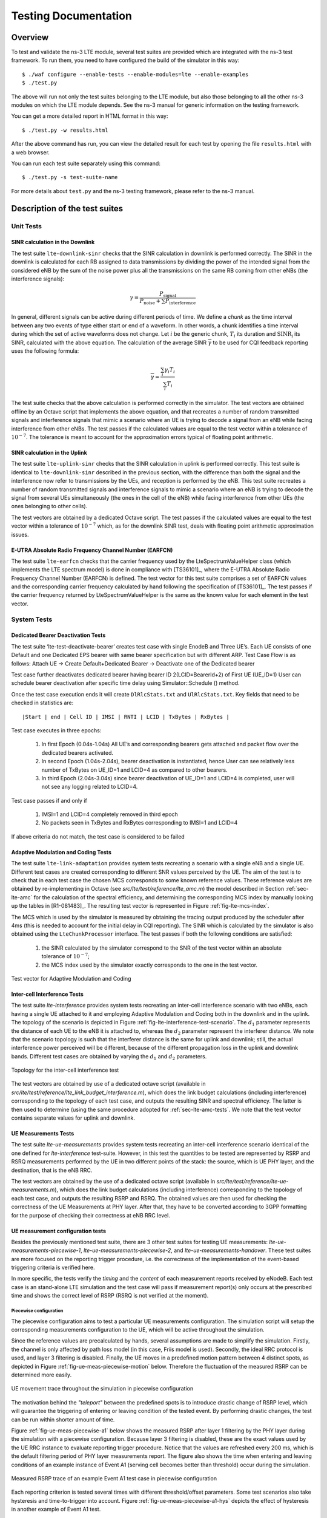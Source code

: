 ﻿.. include:: replace.txt
.. highlight:: bash


+++++++++++++++++++++
Testing Documentation
+++++++++++++++++++++


Overview
********

To test and validate the ns-3 LTE module, several test suites are provided which are integrated with the ns-3 test framework.
To run them, you need to have configured the build of the simulator in this way::

    $ ./waf configure --enable-tests --enable-modules=lte --enable-examples
    $ ./test.py

The above will run not only the test suites belonging to the LTE module, but also those belonging to all the other ns-3 modules on which the LTE module depends. See the ns-3 manual for generic information on the testing framework.

You can get a more detailed report in HTML format in this way::

    $ ./test.py -w results.html

After the above command has run, you can view the detailed result for each test by opening the file ``results.html`` with a web browser. 

You can run each test suite separately using this command::

    $ ./test.py -s test-suite-name

For more details about ``test.py`` and the ns-3 testing framework, please refer to the ns-3 manual.



Description of the test suites
******************************

Unit Tests
~~~~~~~~~~

SINR calculation in the Downlink
--------------------------------

The test suite ``lte-downlink-sinr`` 
checks that the SINR calculation in
downlink is performed correctly. The SINR in the downlink is calculated for each
RB assigned to data transmissions by dividing the power of the
intended signal from the considered eNB by the sum of the noise power plus all
the transmissions on the same RB coming from other eNBs (the interference
signals):

.. math::

  \gamma = \frac{ P_\mathrm{signal} }{ P_\mathrm{noise} + \sum P_\mathrm{interference} }

In general, different signals can be active during different periods
of time. We define a *chunk* as the time interval between any two
events of type either start or end of a waveform. In other words, a
chunk identifies a time interval during which the set of active
waveforms does not change. Let :math:`i` be the generic chunk,
:math:`T_i` its duration and :math:`\mathrm{SINR_i}` its SINR,
calculated with the above equation. The calculation of the average
SINR :math:`\overline{\gamma}` to be used for CQI feedback reporting
uses the following formula:  

.. math::

  \overline{\gamma} = \frac{ \sum_i {\gamma}_i  T_i }{ \sum_i T_{i} }

The test suite checks that the above calculation is performed
correctly in the simulator. The test vectors are obtained offline by
an Octave script that implements the above equation, and that
recreates a number of random transmitted signals and interference
signals that mimic a scenario where an UE is trying to decode a signal
from an eNB while facing interference from other eNBs. The test passes
if the calculated values are equal to the test vector within a
tolerance of :math:`10^{-7}`. The tolerance is meant to account for
the approximation errors typical of floating point arithmetic. 



SINR calculation in the Uplink
------------------------------

The test suite ``lte-uplink-sinr`` checks that the SINR calculation in
uplink is performed correctly. This test suite is identical to
``lte-downlink-sinr`` described in the previous section, with the
difference than both the signal and the interference now refer to
transmissions by the UEs, and reception is performed by the eNB. 
This test suite recreates a number of random transmitted signals and
interference signals to mimic a scenario where an eNB is trying to
decode the signal from several UEs simultaneously (the ones in the
cell of the eNB) while facing interference from other UEs (the ones
belonging to other cells).  

The test vectors are obtained by a dedicated Octave script. The test
passes if the calculated values are equal to the test vector within a
tolerance of :math:`10^{-7}` which, as for the downlink SINR test,
deals with floating point arithmetic approximation issues. 


E-UTRA Absolute Radio Frequency Channel Number (EARFCN)
-------------------------------------------------------

The test suite ``lte-earfcn`` checks that the carrier frequency used
by the LteSpectrumValueHelper class (which implements the LTE spectrum
model) is done in compliance with [TS36101]_, where the E-UTRA
Absolute Radio Frequency Channel Number (EARFCN) is defined. The test
vector for this test suite comprises a set of EARFCN values and the
corresponding carrier frequency calculated by hand following the
specification of [TS36101]_. The test passes if the carrier frequency
returned by LteSpectrumValueHelper is the same as the known value for
each element in the test vector.


System Tests
~~~~~~~~~~~~

Dedicated Bearer Deactivation Tests
-----------------------------------
The test suite ‘lte-test-deactivate-bearer’ creates test case with single EnodeB and Three UE’s.
Each UE consists of one Default and one Dedicated EPS bearer with same bearer specification but with different ARP.
Test Case Flow is as follows:
Attach UE -> Create Default+Dedicated Bearer -> Deactivate one of the Dedicated bearer

Test case further deactivates dedicated bearer having bearer ID 2(LCID=BearerId+2) of First UE (UE_ID=1) 
User can schedule bearer deactivation after specific time delay using Simulator::Schedule () method. 

Once the test case execution ends it will create ``DlRlcStats.txt`` and ``UlRlcStats.txt``. Key fields that need to be checked in statistics are:

:: 

  |Start | end | Cell ID | IMSI | RNTI | LCID | TxBytes | RxBytes |

Test case executes in three epochs:

 #. In first Epoch (0.04s-1.04s) All UE’s and corresponding bearers gets attached and packet flow over the dedicated bearers activated.
 #. In second Epoch (1.04s-2.04s), bearer deactivation is instantiated, hence User can see relatively less number of TxBytes on UE_ID=1 and LCID=4 as compared to other bearers.
 #. In third Epoch (2.04s-3.04s) since bearer deactivation of UE_ID=1 and LCID=4 is completed, user will not see any logging related to LCID=4.

Test case passes if and only if 

 #. IMSI=1 and LCID=4 completely removed in third epoch 
 #. No packets seen in TxBytes and RxBytes corresponding to IMSI=1 and LCID=4

If above criteria do not match, the test case is considered to be failed

.. _sec-lte-amc-tests:

Adaptive Modulation and Coding Tests
------------------------------------

The test suite ``lte-link-adaptation`` provides system tests recreating a
scenario with a single eNB and a single UE. Different test cases are created
corresponding to different SNR values perceived by the UE. The aim of the test
is to check that in each test case the chosen MCS corresponds to some known
reference values. These reference values are obtained by
re-implementing in Octave (see `src/lte/test/reference/lte_amc.m`) the
model described in Section :ref:`sec-lte-amc` for the calculation of the
spectral efficiency, and determining the corresponding MCS index
by manually looking up the tables in [R1-081483]_. The resulting test vector is
represented in Figure :ref:`fig-lte-mcs-index`.

The MCS which is used by the simulator is measured by
obtaining the tracing output produced by the scheduler after 4ms (this
is needed to account for the initial delay in CQI reporting). The SINR
which is calculated by the simulator is also obtained using the
``LteChunkProcessor`` interface. The test
passes if both the following conditions are satisfied:
 
 #. the SINR calculated by the simulator correspond to the SNR
    of the test vector within an absolute tolerance of :math:`10^{-7}`;
 #. the MCS index used by the simulator exactly corresponds to
    the one in the test vector.

.. _fig-lte-mcs-index:

.. figure:: figures/lte-mcs-index.*
   :align: center

   Test vector for Adaptive Modulation and Coding



Inter-cell Interference Tests
-----------------------------

The test suite `lte-interference` provides system tests recreating an
inter-cell interference scenario with two eNBs, each having a single
UE attached to it and employing Adaptive Modulation and Coding both in
the downlink and in the uplink. The topology of the scenario
is depicted in Figure :ref:`fig-lte-interference-test-scenario`. The
:math:`d_1` parameter represents the distance of each UE to the eNB it
is attached to, whereas the :math:`d_2` parameter represent the
interferer distance. We note that the scenario topology is such that
the interferer distance is the same for uplink and downlink; still,
the actual interference power perceived will be different, because of
the different propagation loss in the uplink and downlink
bands. Different test cases are obtained by varying the :math:`d_1`
and :math:`d_2` parameters.


.. _fig-lte-interference-test-scenario:

.. figure:: figures/lte-interference-test-scenario.*
   :align: center

   Topology for the inter-cell interference test

The test vectors are obtained by use of a dedicated octave script
(available in
`src/lte/test/reference/lte_link_budget_interference.m`), which does
the link budget calculations (including interference) corresponding to the topology of each
test case, and outputs the resulting SINR and spectral efficiency. The
latter is then used to determine (using the same procedure adopted for 
:ref:`sec-lte-amc-tests`. We note that the test vector
contains separate values for uplink and downlink.



UE Measurements Tests
---------------------

The test suite `lte-ue-measurements` provides system tests recreating an
inter-cell interference scenario identical of the one defined for
`lte-interference` test-suite. However, in this test the quantities to be
tested are represented by RSRP and RSRQ measurements performed by the UE in two
different points of the stack: the source, which is UE PHY layer, and the
destination, that is the eNB RRC.

The test vectors are obtained by the use of a dedicated octave script (available
in `src/lte/test/reference/lte-ue-measurements.m`), which does the link budget
calculations (including interference) corresponding to the topology of each
test case, and outputs the resulting RSRP and RSRQ. The obtained values are then
used for checking the correctness of the UE Measurements at PHY layer. After
that, they have to be converted according to 3GPP formatting for the purpose of
checking their correctness at eNB RRC level.



UE measurement configuration tests
----------------------------------

Besides the previously mentioned test suite, there are 3 other test suites for
testing UE measurements: `lte-ue-measurements-piecewise-1`,
`lte-ue-measurements-piecewise-2`, and `lte-ue-measurements-handover`. These
test suites are more focused on the reporting trigger procedure, i.e. the
correctness of the implementation of the event-based triggering criteria is
verified here.

In more specific, the tests verify the *timing* and the *content* of each
measurement reports received by eNodeB. Each test case is an stand-alone LTE
simulation and the test case will pass if measurement report(s) only occurs at
the prescribed time and shows the correct level of RSRP (RSRQ is not verified at
the moment).


Piecewise configuration
#######################

The piecewise configuration aims to test a particular UE measurements
configuration. The simulation script will setup the corresponding measurements
configuration to the UE, which will be active throughout the simulation.

Since the reference values are precalculated by hands, several assumptions are
made to simplify the simulation. Firstly, the channel is only affected by path
loss model (in this case, Friis model is used). Secondly, the ideal RRC protocol
is used, and layer 3 filtering is disabled. Finally, the UE moves in a
predefined motion pattern between 4 distinct spots, as depicted in Figure
:ref:`fig-ue-meas-piecewise-motion` below. Therefore the fluctuation of the
measured RSRP can be determined more easily.

.. _fig-ue-meas-piecewise-motion:
   
.. figure:: figures/ue-meas-piecewise-motion.*
   :scale: 80 %
   :align: center

   UE movement trace throughout the simulation in piecewise configuration

The motivation behind the *"teleport"* between the predefined spots is to
introduce drastic change of RSRP level, which will guarantee the triggering of
entering or leaving condition of the tested event. By performing drastic
changes, the test can be run within shorter amount of time.

Figure :ref:`fig-ue-meas-piecewise-a1` below shows the measured RSRP after
layer 1 filtering by the PHY layer during the simulation with a piecewise
configuration. Because layer 3 filtering is disabled, these are the exact values
used by the UE RRC instance to evaluate reporting trigger procedure. Notice that
the values are refreshed every 200 ms, which is the default filtering period of
PHY layer measurements report. The figure also shows the time when entering and
leaving conditions of an example instance of Event A1 (serving cell becomes
better than threshold) occur during the simulation.

.. _fig-ue-meas-piecewise-a1:
   
.. figure:: figures/ue-meas-piecewise-a1.*
   :scale: 80 %
   :align: center

   Measured RSRP trace of an example Event A1 test case in piecewise
   configuration

Each reporting criterion is tested several times with different threshold/offset
parameters. Some test scenarios also take hysteresis and time-to-trigger into
account. Figure :ref:`fig-ue-meas-piecewise-a1-hys` depicts the effect of
hysteresis in another example of Event A1 test.

.. _fig-ue-meas-piecewise-a1-hys:
   
.. figure:: figures/ue-meas-piecewise-a1-hys.*
   :scale: 80 %
   :align: center

   Measured RSRP trace of an example Event A1 with hysteresis test case in
   piecewise configuration

Piecewise configuration is used in two test suites of UE measurements. The first
one is `lte-ue-measurements-piecewise-1`, henceforth Piecewise test #1, which
simulates 1 UE and 1 eNodeB. The other one is `lte-ue-measurements-piecewise-2`,
which has 1 UE and 2 eNodeBs in the simulation.

Piecewise test #1 is intended to test the event-based criteria which are not
dependent on the existence of a neighboring cell. These criteria include Event
A1 and A2. The other events are also briefly tested to verify that they are
still working correctly (albeit not reporting anything) in the absence of any
neighboring cell. Table :ref:`tab-ue-meas-piecewise-1` below lists the
scenarios tested in piecewise test #1. 

.. _tab-ue-meas-piecewise-1:

.. table:: UE measurements test scenarios using piecewise configuration #1

   ====== ================== ================ ========== ===============
   Test # Reporting Criteria Threshold/Offset Hysteresis Time-to-Trigger
   ====== ================== ================ ========== ===============
   1      Event A1           Low              No         No
   2      Event A1           Normal           No         No
   3      Event A1           Normal           No         Short
   4      Event A1           Normal           No         Long
   5      Event A1           Normal           No         Super
   6      Event A1           Normal           Yes        No
   7      Event A1           High             No         No
   8      Event A2           Low              No         No
   9      Event A2           Normal           No         No
   10     Event A2           Normal           No         Short
   11     Event A2           Normal           No         Long
   12     Event A2           Normal           No         Super
   13     Event A2           Normal           Yes        No
   14     Event A2           High             No         No
   15     Event A3           Zero             No         No
   16     Event A4           Normal           No         No
   17     Event A5           Normal-Normal    No         No
   ====== ================== ================ ========== ===============

Other events such as Event A3, A4, and A5 depend on measurements of neighbouring
cell, so they are more thoroughly tested in Piecewise test #2. The simulation
places the nodes on a straight line and instruct the UE to *"jump"* in a similar
manner as in Piecewise test #1. Handover is disabled in the simulation, so the
role of serving and neighbouring cells do not switch during the simulation.
Table :ref:`tab-ue-meas-piecewise-2` below lists the scenarios tested in
Piecewise test #2.

.. _tab-ue-meas-piecewise-2:

.. table:: UE measurements test scenarios using piecewise configuration #2

   ====== ================== ================ ========== ===============
   Test # Reporting Criteria Threshold/Offset Hysteresis Time-to-Trigger
   ====== ================== ================ ========== ===============
   1      Event A1           Low              No         No
   2      Event A1           Normal           No         No
   3      Event A1           Normal           Yes        No
   4      Event A1           High             No         No
   5      Event A2           Low              No         No
   6      Event A2           Normal           No         No
   7      Event A2           Normal           Yes        No
   8      Event A2           High             No         No
   9      Event A3           Positive         No         No
   10     Event A3           Zero             No         No
   11     Event A3           Zero             No         Short
   12     Event A3           Zero             No         Super
   13     Event A3           Zero             Yes        No
   14     Event A3           Negative         No         No
   15     Event A4           Low              No         No
   16     Event A4           Normal           No         No
   17     Event A4           Normal           No         Short
   18     Event A4           Normal           No         Super
   19     Event A4           Normal           Yes        No
   20     Event A4           High             No         No
   21     Event A5           Low-Low          No         No
   22     Event A5           Low-Normal       No         No
   23     Event A5           Low-High         No         No
   24     Event A5           Normal-Low       No         No
   25     Event A5           Normal-Normal    No         No
   26     Event A5           Normal-Normal    No         Short
   27     Event A5           Normal-Normal    No         Super
   28     Event A5           Normal-Normal    Yes        No
   29     Event A5           Normal-High      No         No
   30     Event A5           High-Low         No         No
   31     Event A5           High-Normal      No         No
   32     Event A5           High-High        No         No
   ====== ================== ================ ========== ===============

One note about the tests with time-to-trigger, they are tested using 3 different
values of time-to-trigger: *short* (shorter than report interval), *long*
(shorter than the filter measurement period of 200 ms), and *super* (longer than
200 ms). The first two ensure that time-to-trigger evaluation always use the
latest measurement reports received from PHY layer. While the last one is
responsible for verifying time-to-trigger cancellation, for example when a
measurement report from PHY shows that the entering/leaving condition is no
longer true before the first trigger is fired.

Handover configuration
######################

The purpose of the handover configuration is to verify whether UE measurement
configuration is updated properly after a succesful handover takes place. For
this purpose, the simulation will construct 2 eNodeBs with different UE
measurement configuration, and the UE will perform handover from one cell to
another. The UE will be located on a straight line between the 2 eNodeBs, and
the handover will be invoked manually. The duration of each simulation is
2 seconds (except the last test case) and the handover is triggered exactly at
halfway of simulation.

The `lte-ue-measurements-handover` test suite covers various types of
configuration differences. The first one is the difference in report interval,
e.g. the first eNodeB is configured with 480 ms report interval, while the
second eNodeB is configured with 240 ms report interval. Therefore, when the UE
performed handover to the second cell, the new report interval must take effect.
As in piecewise configuration, the timing and the content of each measurement
report received by the eNodeB will be verified.

Other types of differences covered by the test suite are differences in event
and differences in threshold/offset. Table :ref:`tab-ue-meas-handover` below
lists the tested scenarios. 

.. _tab-ue-meas-handover:

.. table:: UE measurements test scenarios using handover configuration

   ====== ================ =========================== ===========================
   Test # Test Subject     Initial Configuration       Post-Handover Configuration
   ====== ================ =========================== ===========================
   1      Report interval  480 ms                      240 ms
   2      Report interval  120 ms                      640 ms
   3      Event            Event A1                    Event A2
   4      Event            Event A2                    Event A1
   5      Event            Event A3                    Event A4
   6      Event            Event A4                    Event A3
   7      Event            Event A2                    Event A3
   8      Event            Event A3                    Event A2
   9      Event            Event A4                    Event A5
   10     Event            Event A5                    Event A4
   11     Threshold/offset RSRP range 52 (Event A1)    RSRP range 56 (Event A1)
   12     Threshold/offset RSRP range 52 (Event A2)    RSRP range 56 (Event A2)
   13     Threshold/offset A3 offset -30 (Event A3)    A3 offset +30 (Event A3)
   14     Threshold/offset RSRP range 52 (Event A4)    RSRP range 56 (Event A4)
   15     Threshold/offset RSRP range 52-52 (Event A5) RSRP range 56-56 (Event A5)
   16     Time-to-trigger  1024 ms                     100 ms
   17     Time-to-trigger  1024 ms                     640 ms
   ====== ================ =========================== ===========================



Round Robin scheduler performance
---------------------------------

The test suite ``lte-rr-ff-mac-scheduler`` creates different test cases with
a single eNB and several UEs, all having the same Radio Bearer specification. In
each test case, the UEs see the same SINR from the eNB; different test cases are
implemented by using different distance among UEs and the eNB (i.e., therefore
having different SINR values) and different numbers of UEs. The test consists on
checking that the obtained throughput performance is equal among users and
matches a reference throughput value obtained according to the SINR perceived
within a given tolerance. 

The test vector is obtained according to the values of transport block
size reported in table 7.1.7.2.1-1 of [TS36213]_, considering an
equal distribution of the physical resource block among the users
using Resource Allocation Type 0 as defined in Section 7.1.6.1 of
[TS36213]_.  Let :math:`\tau` be the TTI duration, :math:`N` be the
number of UEs, :math:`B` the transmission bandwidth configuration in
number of RBs, :math:`G` the RBG size, :math:`M` the modulation and
coding scheme in use at the given SINR and :math:`S(M, B)` be the
transport block size in bits as defined by 3GPP TS 36.213. We first
calculate the number :math:`L` of RBGs allocated to each user as 

.. math::

   L = \left\lfloor \frac{B}{NG} \right\rfloor 

The reference throughput :math:`T` in bit/s achieved by each UE is then calculated as

.. math::

   T =  \frac{S(M, L G)}{8 \; \tau}

The test passes if the measured throughput matches with the reference throughput
within a relative tolerance of 0.1. This tolerance is needed to account for the
transient behavior at the beginning of the simulation (e.g., CQI feedback is
only available after a few subframes) as well as for the accuracy of the
estimator of the average throughput performance over the chosen simulation time
(0.4s). This choice of the simulation time is justified by the need to
follow the ns-3 guidelines of keeping the total execution time of the test
suite low, in spite of the high number of test cases. In any case, we note that
a lower value of the tolerance can be used when longer simulations are
run. 

In Figure `fig-lenaThrTestCase1`_, the curves labeled "RR" represent the test values
calculated for the RR scheduler test, as a function of the number of UEs and of
the MCS index being used in each test case. 

.. _fig-lenaThrTestCase1:

.. figure:: figures/lenaThrTestCase1.*                 
   :align: center

   Test vectors for the RR and PF Scheduler in the downlink in a
   scenario where all UEs use the same MCS.

Proportional Fair scheduler performance
---------------------------------------

The test suite ``lte-pf-ff-mac-scheduler`` creates different test cases with
a single eNB, using the Proportional Fair (PF) scheduler, and several UEs, all
having the same Radio Bearer specification. The test cases are grouped in two
categories in order to evaluate the performance both in terms of the adaptation
to the channel condition and from a fairness perspective. 

In the first category of test cases, the UEs are all placed at the
same distance from the eNB, and hence all placed in order to have the
same SINR. Different test cases are implemented by using a different
SINR value and a different number of UEs. The test consists on
checking that the obtained throughput performance matches with the
known reference throughput up to a given tolerance. The expected
behavior of the PF scheduler when all UEs have the same SNR is that
each UE should get an equal fraction of the throughput obtainable by a
single UE when using all the resources. We calculate the reference
throughput value by dividing the throughput achievable by a single UE
at the given SNR by the total number of UEs. 
Let :math:`\tau` be the TTI duration, :math:`B` the transmission
bandwidth configuration in number of RBs, :math:`M` the modulation and
coding scheme in use at the given SINR and :math:`S(M, B)` be the
transport block size as defined in [TS36213]_. The reference
throughput :math:`T` in bit/s achieved by each UE is calculated as 

.. math::

   T = \frac{S(M,B)}{\tau N}

The curves labeled "PF" in Figure `fig-lenaThrTestCase1`_ represent the test values
calculated for the PF scheduler tests of the first category, that we just described.

The second category of tests aims at verifying the fairness of the PF
scheduler in a more realistic simulation scenario where the UEs have a
different SINR (constant for the whole simulation). In these conditions, the PF
scheduler will give to each user a share of the system bandwidth that is
proportional to the capacity achievable by a single user alone considered its
SINR. In detail, let :math:`M_i` be the modulation and coding scheme being used by
each UE (which is a deterministic function of the SINR of the UE, and is hence
known in this scenario). Based on the MCS, we determine the achievable
rate :math:`R_i` for each user :math:`i` using the
procedure described in Section~\ref{sec:pfs}. We then define the
achievable rate ratio :math:`\rho_{R,i}` of each user :math:`i` as

.. math::
   \rho_{R,i} = \frac{R_i}{\sum_{j=1}^N R_j}

Let now :math:`T_i` be the throughput actually achieved by the UE :math:`i` , which
is obtained as part of the simulation output. We define the obtained throughput
ratio :math:`\rho_{T,i}` of UE :math:`i` as

.. math::
   \rho_{T,i} = \frac{T_i}{\sum_{j=1}^N T_j}

The test consists of checking that the following condition is verified:

.. math::
   \rho_{R,i} = \rho_{T,i}

if so, it means that the throughput obtained by each UE over the whole
simulation matches with the steady-state throughput expected by the PF scheduler
according to the theory. This test can be derived from [Holtzman2000]_
as follows. From Section 3 of [Holtzman2000]_, we know that 

.. math::
   \frac{T_i}{R_i} = c, \, \forall i

where :math:`c` is a constant. By substituting the above into the
definition of :math:`\rho_{T,i}` given previously, we get

.. math::
    \frac{T_i}{\sum_{j=1}^N T_j} &=  \frac{c R_i}{\sum_{j=1}^N c R_j} \\
                                 &=  \frac{c R_i}{c \sum_{j=1}^N  R_j} \\
                                 &=  \frac{R_i}{\sum_{j=1}^N  R_j}

which is exactly the expression being used in the test.
              


Figure :ref:`fig-lenaThrTestCase2` presents the results obtained in a test case with
UEs :math:`i=1,\dots,5` that are located at a distance from the base
station such that they will use respectively the MCS index :math:`28, 24, 16, 12,
6`. From the figure, we note that, as expected, the obtained throughput is
proportional to the achievable rate. In other words, the PF scheduler assign
more resources to the users that use a higher MCS index.


.. _fig-lenaThrTestCase2:

.. figure:: figures/lenaThrTestCase2.*
   :align: center

   Throughput ratio evaluation for the PF scheduler in a scenario
   where the UEs have MCS index :math:`28, 24, 16, 12, 6`


Maximum Throughput scheduler performance
----------------------------------------

Test suites ``lte-fdmt-ff-mac-scheduler`` and ``lte-tdmt-ff-mac-scheduler`` 
create different test cases with a single eNB and several UEs, all having the same 
Radio Bearer specification, using the Frequency Domain Maximum Throughput (FDMT) 
scheduler and Time Domain Maximum Throughput (TDMT) scheduler respectively.
In other words, UEs are all placed at the
same distance from the eNB, and hence all placed in order to have the
same SNR. Different test cases are implemented by using a different
SNR values and a different number of UEs. The test consists on
checking that the obtained throughput performance matches with the
known reference throughput up to a given tolerance.The expected
behavior of both FDMT and TDMT scheduler when all UEs have the same SNR is that
scheduler allocates all RBGs to the first UE defined in script. This is because
the current FDMT and TDMT implementation always select the first UE to serve when there are
multiple UEs having the same SNR value. We calculate the reference
throughput value for first UE by the throughput achievable of a single UE
at the given SNR, while reference throughput value for other UEs by zero.
Let :math:`\tau` be the TTI duration, :math:`B` the transmission
bandwidth configuration in number of RBs, :math:`M` the modulation and
coding scheme in use at the given SNR and :math:`S(M, B)` be the
transport block size as defined in [TS36213]_. The reference
throughput :math:`T` in bit/s achieved by each UE is calculated as 

.. math::

   T = \frac{S(M,B)}{\tau}

Throughput to Average scheduler performance
-------------------------------------------

Test suites ``lte-tta-ff-mac-scheduler``
create different test cases with a single eNB and several UEs, all having the same 
Radio Bearer specification using TTA scheduler. Network topology and configurations in
TTA test case are as the same as the test for MT scheduler. More complex test case needs to be 
developed to show the fairness feature of TTA scheduler.


Blind Average Throughput scheduler performance
----------------------------------------------

Test suites ``lte-tdbet-ff-mac-scheduler`` and ``lte-fdbet-ff-mac-scheduler`` create different
test cases with a single eNB and several UEs, all having the same Radio Bearer specification. 

In the first test case of ``lte-tdbet-ff-mac-scheduler`` and ``lte-fdbet-ff-mac-scheduler``, 
the UEs are all placed at the same distance from the eNB, and hence all placed in order to 
have the same SNR. Different test cases are implemented by using a different SNR value and 
a different number of UEs. The test consists on checking that the obtained throughput performance 
matches with the known reference throughput up to a given tolerance. In long term, the expected
behavior of both TD-BET and FD-BET when all UEs have the same SNR is that each UE should get an 
equal throughput. However, the exact throughput value of TD-BET and FD-BET in this test case is not
the same.

When all UEs have the same SNR, TD-BET can be seen as a specific case of PF where achievable rate equals
to 1. Therefore, the throughput obtained by TD-BET is equal to that of PF. On the other hand, FD-BET performs
very similar to the round robin (RR) scheduler in case of that all UEs have the same SNR and the number of UE( or RBG)
is an integer multiple of the number of RBG( or UE). In this case, FD-BET always allocate the same number of RBGs 
to each UE. For example, if eNB has 12 RBGs and there are 6 UEs, then each UE will get 2 RBGs in each TTI.
Or if eNB has 12 RBGs and there are 24 UEs, then each UE will get 2 RBGs per two TTIs. When the number of 
UE (RBG) is not an integer multiple of the number of RBG (UE), FD-BET will not follow the RR behavior because
it will assigned different number of RBGs to some UEs, while the throughput of each UE is still the same.

The second category of tests aims at verifying the fairness of the both TD-BET and FD-BET schedulers in a more realistic 
simulation scenario where the UEs have a different SNR (constant for the whole simulation). In this case, 
both scheduler should give the same amount of averaged throughput to each user.

Specifically, for TD-BET, let :math:`F_i` be the fraction of time allocated to user i in total simulation time, 
:math:`R^{fb}_i` be the full bandwidth achievable rate for user i and :math:`T_i` be the achieved throughput of 
user i. Then we have:

.. math::
    
      T_i = F_i R^{fb}_i

In TD-BET, the sum of :math:`F_i` for all user equals one. In long term, all UE has the same :math:`T_i` so that we replace 
:math:`T_i` by :math:`T`.  Then we have:

.. math::
    
      T = \frac{1}{ \sum_{i=1}^{N} \frac{1}{R^{fb}_i} }

Token Band Fair Queue scheduler performance
-------------------------------------------

Test suites ``lte-fdtbfq-ff-mac-scheduler`` and ``lte-tdtbfq-ff-mac-scheduler`` create different
test cases for testing three key features of TBFQ scheduler: traffic policing, fairness and traffic
balance. Constant Bit Rate UDP traffic is used in both downlink and uplink in all test cases. 
The packet interval is set to 1ms to keep the RLC buffer non-empty. Different traffic rate is 
achieved by setting different packet size. Specifically, two classes of flows are created in the 
test suites:

 * Homogeneous flow: flows with the same token generation rate and packet arrival rate
 * Heterogeneous flow: flows with different packet arrival rate, but with the same token generation rate

In test case 1 verifies traffic policing and fairness features for the scenario that all UEs are 
placed at the same distance from the eNB. In this case, all Ues have the same SNR value. Different
test cases are implemented by using a different SNR value and a different number of UEs. Because each 
flow have the same traffic rate and token generation rate, TBFQ scheduler will guarantee the same
throughput among UEs without the constraint of token generation rate. In addition, the exact value 
of UE throughput is depended on the total traffic rate:
        
 * If total traffic rate <= maximum throughput, UE throughput = traffic rate

 * If total traffic rate > maximum throughput,  UE throughput = maximum throughput / N

Here, N is the number of UE connected to eNodeB. The maximum throughput in this case equals to the rate
that all RBGs are assigned to one UE(e.g., when distance equals 0, maximum throughput is 2196000 byte/sec).
When the traffic rate is smaller than max bandwidth, TBFQ can police the traffic by token generation rate
so that the UE throughput equals its actual traffic rate (token generation rate is set to traffic 
generation rate); On the other hand, when total traffic rate is bigger than the max throughput, eNodeB
cannot forward all traffic to UEs. Therefore, in each TTI, TBFQ will allocate all RBGs to one UE due to
the large packets buffered in RLC buffer. When  a UE is scheduled in current TTI, its token counter is decreased 
so that it will not be scheduled in the next TTI. Because each UE has the same traffic generation rate, 
TBFQ will serve each UE in turn and only serve one UE in each TTI (both in TD TBFQ and FD TBFQ). 
Therefore, the UE throughput in the second condition equals to the evenly share of maximum throughput.

Test case 2 verifies traffic policing and fairness features for the scenario that each UE is placed at 
the different distance from the eNB. In this case, each UE has the different SNR value. Similar to test
case 1, UE throughput in test case 2 is also depended on the total traffic rate but with a different 
maximum throughput. Suppose all UEs have a high traffic load. Then the traffic will saturate the RLC buffer 
in eNodeB. In each TTI, after selecting one UE with highest metric, TBFQ will allocate all RBGs to this 
UE due to the large RLC buffer size. On the other hand, once RLC buffer is saturated, the total throughput 
of all UEs cannot increase any more. In addition, as we discussed in test case 1, for homogeneous flows 
which have the same t_i and r_i, each UE will achieve the same throughput in long term. Therefore, we 
can use the same method in TD BET to calculate the maximum throughput:

.. math::
    
      T = \frac{N}{ \sum_{i=1}^{N} \frac{1}{R^{fb}_i} }

Here, :math:`T` is the maximum throughput. :math:`R^{fb}_i` be the full bandwidth achievable rate 
for user i. :math:`N` is the number of UE.

When the total traffic rate is bigger than :math:`T`, the UE throughput equals to :math:`\frac{T}{N}` . Otherwise, UE throughput
equals to its traffic generation rate.

In test case 3, three flows with different traffic rate are created. Token generation rate for each 
flow is the same and equals to the average traffic rate of three flows. Because TBFQ use a shared token
bank, tokens contributed by UE with lower traffic load can be utilized by UE with higher traffic load.
In this way, TBFQ can guarantee the traffic rate for each flow. Although we use heterogeneous flow here,
the calculation of maximum throughput is as same as that in test case 2. In calculation max throughput
of test case 2, we assume that all UEs suffer high traffic load so that scheduler always assign all RBGs
to one UE in each TTI. This assumes is also true in heterogeneous flow case. In other words, whether 
those flows have the same traffic rate and token generation rate, if their traffic rate is bigger enough, 
TBFQ performs as same as it in test case 2. Therefore, the maximum bandwidth in test case 3 is as 
same as it in test case 2.

In test case 3, in some flows, token generate rate does not equal to MBR, although all flows are CBR 
traffic. This is not accorded with our parameter setting rules. Actually, the traffic balance feature
is used in VBR traffic. Because different UE's peak rate may occur in different time, TBFQ use shared
token bank to balance the traffic among those VBR traffics. Test case 3 use CBR traffic to verify this 
feature. But in the real simulation, it is recommended to set token generation rate to MBR.

Priority Set scheduler performance
----------------------------------

Test suites ``lte-pss-ff-mac-scheduler`` create different test cases with a single eNB and several UEs.
In all test cases, we select PFsch in FD scheduler. Same testing results can also be obtained by using CoItA
scheduler. In addition, all test cases do not define nMux so that TD scheduler in PSS will always select half
of total UE.

In the first class test case of ``lte-pss-ff-mac-scheduler``, the UEs are all placed at the same distance from
the eNB, and hence all placed in order to have the same SNR. Different test cases are implemented 
by using a different TBR for each UEs. In each test cases, all UEs have the same
Target Bit Rate configured by GBR in EPS bear setting. The expected behavior of PSS is to guarantee that 
each UE's throughput at least equals its TBR if the total flow rate is blow maximum throughput. Similar 
to TBFQ, the maximum throughput in this case equals to the rate that all RBGs are assigned to one UE.
When the traffic rate is smaller than max bandwidth, the UE throughput equals its actual traffic rate;
On the other hand, UE throughput equals to the evenly share of the maximum throughput.

In the first class of test cases, each UE has the same SNR. Therefore, the priority metric in PF scheduler will be 
determined by past average throughput :math:`T_{j}(t)` because each UE has the same achievable throughput
:math:`R_{j}(k,t)` in PFsch or same :math:`CoI[k,n]` in CoItA. This means that PSS will performs like a 
TD-BET which allocates all RBGs to one UE in each TTI. Then the maximum value of UE throughput equals to
the achievable rate that all RBGs are allocated to this UE.

In the second class of test case of ``lte-pss-ff-mac-scheduler``, the UEs are all placed at the same distance from
the eNB, and hence all placed in order to have the same SNR. Different TBR values are assigned to each UE. 
There also exist an maximum throughput in this case. Once total traffic rate is bigger than this threshold,
there will be some UEs that cannot achieve their TBR. Because there is no fading, subband CQIs for each
RBGs frequency are the same. Therefore, in FD scheduler,in each TTI, priority metrics of UE for all RBGs
are the same. This means that FD scheduler will always allocate all RBGs to one user. Therefore, in the
maximum throughput case, PSS performs like a TD-BET. Then we have:

.. math::
    
      T = \frac{N}{ \sum_{i=1}^N \frac{1}{R^{fb}_i} }

Here, :math:`T` is the maximum throughput. :math:`R^{fb}_i` be the full bandwidth achievable rate 
for user i. :math:`N` is the number of UE.

Channel and QoS aware scheduler performance
-------------------------------------------

The performance of the Channel and QoS aware scheduler can be tested in the similar way to performance of 
Priority Set scheduler when GBR flows are not delay sensitive by measuring if the achieved throughput at 
RLC layer is close to the TBR. Having this in mind, the performance of the CQA scheduler is tested by using 
the same test cases as the ``lte-pss-ff-mac-scheduler``. Additionally, in [Bbojovic2014]_ can be found performance 
evaluation of CQA scheduler when the GBR flows are delay sensitive by considering different QoE metrics.

Building Propagation Loss Model
-------------------------------

The aim of the system test is to verify the integration of the
BuildingPathlossModel with the lte module. The test exploits a set of
three pre calculated losses for generating the expected SINR at the
receiver counting the transmission and the noise powers. These SINR
values are compared with the results obtained from a LTE
simulation that uses the BuildingPathlossModel. The reference loss values are
calculated off-line with an Octave script
(/test/reference/lte_pathloss.m). Each test case passes if the
reference loss value is equal to the value calculated by the simulator
within a tolerance of :math:`0.001` dB, which accounts for numerical
errors in the calculations. 


Physical Error Model
--------------------


The test suite ``lte-phy-error-model`` generates different test cases for
evaluating both data and control error models. For what concern the data, the
test consists of six test cases with single eNB and a various number of UEs,
all having the same Radio Bearer specification. Each test is designed for
evaluating the error rate perceived by a specific TB size in order to verify
that it corresponds to the expected values according to the BLER generated for
CB size analog to the TB size. This means that, for instance, the test will
check that the performance of a TB of :math:`N` bits is analogous to the one of
a CB size of :math:`N` bits by collecting the performance of a user which has
been forced the generation of a such TB size according to the distance to eNB.
In order to significantly test the BLER at MAC level, we configured the Adaptive
Modulation and Coding (AMC) module, the ``LteAmc`` class, for making it less
robust to channel conditions by using the PiroEW2010 AMC model and configuring
it to select the MCS considering a target BER of 0.03 (instead of the default
value of 0.00005). We note that these values do not reflect the actual BER,
since they come from an analytical bound which does not consider all the
transmission chain aspects; therefore the BER and BLER actually experienced at
the reception of a TB is in general different.

The parameters of the six test cases are reported in the following:

#. 4 UEs placed 1800 meters far from the eNB, which implies the use of MCS 2
   (SINR of -5.51 dB) and a TB of 256 bits, that in turns produce a BLER of 0.33
   (see point A in figure :ref:`fig-mcs-2-test`).
#. 2 UEs placed 1800 meters far from the eNB, which implies the use of MCS 2
   (SINR of -5.51 dB) and a TB of 528 bits, that in turns produce a BLER of 0.11
   (see point B in figure :ref:`fig-mcs-2-test`).
#. 1 UE placed 1800 meters far from the eNB, which implies the use of MCS 2
   (SINR of -5.51 dB) and a TB of 1088 bits, that in turns produce a BLER of
   0.02 (see point C in figure :ref:`fig-mcs-2-test`).
#. 1 UE placed 600 meters far from the eNB, which implies the use of MCS 12
   (SINR of 4.43 dB) and a TB of 4800 bits, that in turns produce a BLER of 0.3
   (see point D in figure :ref:`fig-mcs-12-test`).
#. 3 UEs placed 600 meters far from the eNB, which implies the use of MCS 12
   (SINR of 4.43 dB) and a TB of 1632 bits, that in turns produce a BLER of 0.55
   (see point E in figure :ref:`fig-mcs-12-test`).
#. 1 UE placed 470 meters far from the eNB, which implies the use of MCS 16
   (SINR of 8.48 dB) and a TB of 7272 bits (segmented in 2 CBs of 3648 and 3584
   bits), that in turns produce a BLER of 0.14, since each CB has CBLER equal to
   0.075 (see point F in figure :ref:`fig-mcs-14-test`).

.. _fig-mcs-2-test:

.. figure:: figures/MCS_2_test.*
   :align: center

   BLER for tests 1, 2, 3.

.. _fig-mcs-12-test:

.. figure:: figures/MCS_12_test.*
   :align: center

   BLER for tests 4, 5.

.. _fig-mcs-14-test:

.. figure:: figures/MCS_16_test.*
   :align: center

   BLER for test 6.

The test condition verifies that in each test case the expected number of
packets received correctly corresponds to a Bernoulli distribution with a
confidence interval of 99%, where the probability of success in each trail is
:math:`p=1-BER` and :math:`n` is the total number of packets sent.

The error model of PCFICH-PDCCH channels consists of 4 test cases with a single
UE and several eNBs, where the UE is connected to only one eNB in order to have
the remaining acting as interfering ones. The errors on data are disabled in
order to verify only the ones due to erroneous decodification of PCFICH-PDCCH.
As before, the system has been forced on working in a less conservative fashion
in the AMC module for appreciating the results in border situations. The
parameters of the 4 tests cases are reported in the following:

#. 2 eNBs placed 1078 meters far from the UE, which implies a SINR of -2.00 dB
   and a TB of 217 bits, that in turns produce a BLER of 0.007.
#. 3 eNBs placed 1040 meters far from the UE, which implies a SINR of -4.00 dB
   and a TB of 217 bits, that in turns produce a BLER of 0.045.
#. 4 eNBs placed 1250 meters far from the UE, which implies a SINR of -6.00 dB
   and a TB of 133 bits, that in turns produce a BLER of 0.206.
#. 5 eNBs placed 1260 meters far from the UE, which implies a SINR of -7.00 dB
   and a TB of 81 bits, that in turns produce a BLER of 0.343.

The test condition verifies that in each test case the expected number
of packets received correct corresponds to a Bernoulli distribution
with a confidence interval of 99.8%, where the probability of success
in each trail is :math:`p=1-BER` and :math:`n` is the total number of
packet sent. The larger confidence interval is due to the errors that
might be produced in quantizing the MI and the error curve.  


HARQ Model
----------

The test suite ``lte-harq`` includes two tests for evaluating the HARQ model and the related extension in the error model. The test consists on checking whether the amount of bytes received during the simulation corresponds to the expected ones according to the values of transport block and the HARQ dynamics. In detail, the test checks whether the throughput obtained after one HARQ retransmission is the expeted one. For evaluating the expected throughput the expected TB delivering time has been evaluated according to the following formula:

.. math::

   \mathrm{T} = P_s^1 \times 1 + P_s^2 \times 2 + (1-P_s^2) \times 3

where :math:`P_s^i` is the probability of receiving with success the HARQ block at the attempt :math:`i` (i.e., the RV with 3GPP naming). According to the scenarios, in the test we always have :math:`P_s^1` equal to 0.0, while :math:`P_s^2` varies in the two tests, in detail:


.. math::

   \mathrm{T_{test-1}} = 0.0 \times 1 + 0.926 \times 2 + 0.074 \times 3 = 2.074

   \mathrm{T_{test-2}} = 0.0 \times 1 + 0.752 \times 2 + 0.248 \times 3 = 2.248

The expected throughput is calculted by counting the number of transmission slots available during the simulation (e.g., the number of TTIs) and the size of the TB in the simulation, in detail:

.. math::

   \mathrm{Thr_{test-i}} = \frac{TTI_{NUM}}{T_{test-i}} TB_{size} = \left\{ \begin{array}{lll} \dfrac{1000}{2.074}66 = 31822\mbox{ bps} & \mbox{ for test-1} \\ & \\ \dfrac{1000}{2.248}472 = 209964\mbox{ bps} & \mbox{ for test-2}\end{array} \right.

where :math:`TTI_{NUM}` is the total number of TTIs in 1 second.
The test is performed both for Round Robin scheduler. The test passes if the measured throughput matches with the reference throughput within a relative tolerance of 0.1. This tolerance is needed to account for the transient behavior at the beginning of the simulation and the on-fly blocks at the end of the simulation.


MIMO Model
----------

The test suite ``lte-mimo`` aims at verifying both the effect of the gain considered for each Transmission Mode on the system performance and the Transmission Mode switching through the scheduler interface. The test consists on checking whether the amount of bytes received during a certain window of time (0.1 seconds in our case) corresponds to the expected ones according to the values of transport block
size reported in table 7.1.7.2.1-1 of [TS36213]_, similarly to what done for the tests of the schedulers.

The test is performed both for Round Robin and Proportional Fair schedulers. The test passes if the measured throughput matches with the reference throughput within a relative tolerance of 0.1. This tolerance is needed to account for the
transient behavior at the beginning of the simulation and the transition phase between the Transmission Modes.


Antenna Model integration
-------------------------

The test suite `lte-antenna` checks that the AntennaModel integrated
with the LTE model works correctly. This test suite recreates a
simulation scenario with one eNB node at coordinates (0,0,0) and one
UE node at coordinates (x,y,0). The eNB node is configured with an
CosineAntennaModel having given orientation and beamwidth. The UE 
instead uses the default IsotropicAntennaModel. The test
checks that the received power both in uplink and downlink account for
the correct value of the antenna gain, which is determined
offline; this is implemented by comparing the uplink and downlink SINR
and checking that both match with the reference value up to a
tolerance of :math:`10^{-6}` which accounts for numerical errors.
Different test cases are provided by varying the x and y coordinates
of the UE,  and the beamwidth and the orientation of the antenna of
the eNB.   


RLC
---

Two test suites ``lte-rlc-um-transmitter`` and
``lte-rlc-am-transmitter`` check that the UM RLC and the AM RLC
implementation work correctly. Both these suites work by testing RLC
instances connected to special test entities that play the role of the
MAC and of the PDCP, implementing respectively the LteMacSapProvider
and LteRlcSapUser interfaces. Different test cases (i.e., input test
vector consisting of series of primitive calls by the MAC and the
PDCP) are provided that check the behavior in the following cases:

 #. one SDU, one PDU: the MAC notifies a TX opportunity causes the creation of a PDU which exactly
    contains a whole SDU
 #. segmentation: the MAC notifies multiple TX opportunities that are smaller than the SDU
    size stored in the transmission buffer, which is then to be fragmented and hence
    multiple PDUs are generated;
 #. concatenation: the MAC notifies a TX opportunity that is bigger than the SDU, hence
    multiple SDUs are concatenated in the same PDU
 #. buffer status report: a series of new SDUs notifications by the
    PDCP is inteleaved with a series of TX opportunity notification in
    order to verify that the buffer status report procedure is
    correct.

In all these cases, an output test vector is determine manually from
knowledge of the input test vector and knowledge of the expected
behavior. These test vector are specialized for UM RLC and
AM RLC due to their different behavior. Each test case passes if the
sequence of primitives triggered by the RLC instance being tested is
exacly equal to the output test vector. In particular, for each PDU
transmitted by the RLC instance, both the size and the content of the
PDU are verified to check for an exact match with the test vector.


The AM RLC implementation features an additional test suite,
``lte-rlc-am-e2e``, which test the correct retransmission of RLC PDUs
in presence of channel losses. The test instantiates an RLC AM
transmitter and a receiver, and interposes a channel that randomly
drops packet according to a fixed loss probability. Different test
cases are instantiated using different ``RngRun`` values and different
loss probability values. Each test case passes if at the end of the
simulation all SDUs are correctly delivered to the upper layers of the
receiving RLC AM entity.


RRC
---

The test suite ``lte-rrc`` tests the correct functionality of the following aspects:
 
 #. MAC Random Access
 #. RRC System Information Acquisition
 #. RRC Connection Establishment 
 #. RRC Reconfiguration

The test suite considers a type of scenario with four eNBs aligned in a square
layout with 100-meter edges. Multiple UEs are located at a specific spot on the
diagonal of the square and are instructed to connect to the first eNB. Each test
case implements an instance of this scenario with specific values of the
following parameters:

 - number of UEs
 - number of Data Radio Bearers to be activated for each UE
 - time :math:`t^c_0` at which the first UE is instructed to start connecting to the eNB
 - time interval :math:`d^i` between the start of connection of UE :math:`n` and UE :math:`n+1`; the time at which user :math:`n` connects is thus determined as :math:`t^c_n = t^c_0 + n d^i` sdf
 - the relative position of the UEs on the diagonal of the square, where higher
   values indicate larger distance from the serving eNodeB, i.e., higher
   interference from the other eNodeBs
 - a boolean flag indicating whether the ideal or the real RRC protocol model is used

Each test cases passes if a number of test conditions are positively evaluated for each UE after a delay :math:`d^e` from the time it started connecting to the eNB. The delay :math:`d^e` is determined as 

.. math::

   d^e = d^{si} + d^{ra} + d^{ce} + d^{cr}

where:

 - :math:`d^{si}` is the max delay necessary for the acquisition of System Information. We set it to 90ms accounting for 10ms for the MIB acquisition and 80ms for the subsequent SIB2 acquisition
 - :math:`d^{ra}` is the delay for the MAC Random Access (RA)
   procedure. This depends on preamble collisions as well as on the
   availability of resources for the UL grant allocation. The total amount of
   necessary RA attempts depends on preamble collisions and failures
   to allocate the UL grant because of lack of resources. The number
   of collisions depends on the number of UEs that try to access
   simultaneously; we estimated that for a :math:`0.99` RA success
   probability, 5 attempts are sufficient for up to 20 UEs, and  10 attempts for up
   to 50 UEs.
   For the UL grant, considered the system bandwidth and the
   default MCS used for the UL grant (MCS 0), at most 4 UL grants can
   be assigned in a TTI; so for :math:`n` UEs trying to
   do RA simultaneously the max number of attempts due to the UL grant
   issue is :math:`\lceil n/4 \rceil`. The time for
   a RA attempt  is determined by 3ms + the value of
   LteEnbMac::RaResponseWindowSize, which defaults to 3ms, plus 1ms
   for the scheduling of the new transmission.
 - :math:`d^{ce}` is the delay required for the transmission of RRC CONNECTION
   SETUP + RRC CONNECTION SETUP COMPLETED. We consider a round trip
   delay of 10ms plus :math:`\lceil 2n/4 \rceil` considering that 2
   RRC packets have to be transmitted and that at most 4 such packets
   can be transmitted per TTI. In cases where interference is high, we
   accommodate one retry attempt by the UE, so we double the :math:`d^{ce}`
   value and then add :math:`d^{si}` on top of it (because the timeout has
   reset the previously received SIB2).
 - :math:`d^{cr}` is the delay required for eventually needed RRC
   CONNECTION RECONFIGURATION transactions. The number of transactions needed is
   1 for each bearer activation. Similarly to what done for
   :math:`d^{ce}`, for each transaction we consider a round trip 
   delay of 10ms plus :math:`\lceil 2n/4 \rceil`.
   delay of 20ms.


The base version of the test ``LteRrcConnectionEstablishmentTestCase``
tests for correct RRC connection establishment in absence of channel
errors. The conditions that are evaluated for this test case to pass
are, for each UE: 

 - the RRC state at the UE is CONNECTED_NORMALLY
 - the UE is configured with the CellId, DlBandwidth, UlBandwidth,
   DlEarfcn and UlEarfcn of the eNB
 - the IMSI of the UE stored at the eNB is correct
 - the number of active Data Radio Bearers is the expected one, both
   at the eNB and at the UE
 - for each Data Radio Bearer, the following identifiers match between
   the UE and the eNB: EPS bearer id, DRB id, LCID

The test variant ``LteRrcConnectionEstablishmentErrorTestCase`` is
similar except for the presence of errors in the transmission of a
particular RRC message of choice during the first connection
attempt. The error is obtained by temporarily moving the UE to a far
away location; the time of movement has been determined empirically
for each instance of the test case based on the message that it was
desired to be in error.  the test case checks that at least one of the following
conditions is false at the time right before the UE is moved back to
the original location:

 - the RRC state at the UE is CONNECTED_NORMALLY 
 - the UE context at the eNB is present
 - the RRC state of the UE Context at the eNB is CONNECTED_NORMALLY
  
Additionally, all the conditions of the
``LteRrcConnectionEstablishmentTestCase`` are evaluated - they are
espected to be true because of the NAS behavior of immediately
re-attempting the connection establishment if it fails.
 

Initial cell selection
----------------------

The test suite `lte-cell-selection` is responsible for verifying the
:ref:`sec-initial-cell-selection` procedure. The test is a simulation of a small 
network of 2 non-CSG cells and 2 non-CSG cells. Several static UEs are then
placed at predefined locations. The UEs enter the simulation without being
attached to any cell. Initial cell selection is enabled for these UEs, so each
UE will find the best cell and attach to it by themselves.

At predefined check points time during the simulation, the test verifies that
every UE is attached to the right cell. Moreover, the test also ensures that the
UE is properly connected, i.e., its final state is `CONNECTED_NORMALLY`. Figure
:ref:`fig-lte-cell-selection-scenario` depicts the network layout and the
expected result. When a UE is depicted as having 2 successful cell selections
(e.g., UE #3 and #4), any of them is accepted by the test case.

.. _fig-lte-cell-selection-scenario:

.. figure:: figures/lte-cell-selection-scenario.*
   :scale: 80 %
   :align: center

   Sample result of cell selection test

The figure shows that CSG members may attach to either CSG or non-CSG cells, and
simply choose the stronger one. On the other hand, non-members can only attach
to non-CSG cells, even when they are actually receiving stronger signal from a
CSG cell.

For reference purpose, Table :ref:`tab-cell-selection-error-rate` shows the
error rate of each UE when receiving transmission from the control channel.
Based on this information, the check point time for UE #3 is done at a later
time than the others to compensate for its higher risk of failure.

.. _tab-cell-selection-error-rate:

.. table:: UE error rate in Initial Cell Selection test

   ==== ==========
   UE # Error rate
   ==== ==========
   1     0.00%
   2     1.44%
   3    12.39%
   4     0.33%
   5     0.00%
   6     0.00%
   ==== ==========

The test uses the default Friis path loss model and without any channel fading
model.


GTP-U protocol
--------------

The unit test suite ``epc-gtpu`` checks that the encoding and decoding of the GTP-U
header is done correctly. The test fills in a header with a set of
known values, adds the header to a packet, and then removes the header
from the packet. The test fails if, upon removing, any of the fields
in the GTP-U header is not decoded correctly. This is detected by
comparing the decoded value from the known value.


S1-U interface
--------------

Two test suites (``epc-s1u-uplink`` and ``epc-s1u-downlink``) make
sure that the S1-U interface implementation works correctly in
isolation. This is achieved by creating a set of simulation scenarios
where the EPC model alone is used, without the LTE model (i.e.,
without the LTE radio protocol stack, which is replaced by simple CSMA
devices). This checks that the
interoperation between multiple EpcEnbApplication instances in
multiple eNBs and the EpcSgwPgwApplication instance in the SGW/PGW
node works correctly in a variety of scenarios, with varying numbers
of end users (nodes with a CSMA device installed), eNBs, and different
traffic patterns (packet sizes and number of total packets).
Each test case works by injecting the chosen traffic pattern in the
network (at the considered UE or at the remote host for in the uplink or the
downlink test suite respectively) and checking that at the receiver
(the remote host or each  considered UE, respectively) that exactly the same
traffic patterns is received. If any mismatch in the transmitted and
received traffic pattern is detected for any UE, the test fails.


TFT classifier
--------------

The test suite ``epc-tft-classifier`` checks in isolation that the
behavior of the EpcTftClassifier class is correct. This is performed
by creating different classifier instances where different TFT
instances are activated, and testing for each classifier that an
heterogeneous set of packets (including IP and TCP/UDP headers) is
classified correctly. Several test cases are provided that check the
different matching aspects of a TFT (e.g. local/remote IP address, local/remote port) both for uplink and
downlink traffic.  Each test case corresponds to a specific packet and
a specific classifier instance with a given set of TFTs. The test case
passes if the bearer identifier returned by the classifier exactly
matches with the one that is expected for the considered packet.



End-to-end LTE-EPC data plane functionality
-------------------------------------------

The test suite ``lte-epc-e2e-data`` ensures the correct end-to-end
functionality of the LTE-EPC data plane. For each test case in this
suite, a complete LTE-EPC simulation
scenario is created with the following characteristics:

 * a given number of eNBs
 * for each eNB, a given number of UEs
 * for each UE, a given number of active EPS bearers
 * for each active EPS bearer, a given traffic pattern (number of UDP
   packets to be transmitted and packet size)

Each test is executed by transmitting the given traffic pattern both
in the uplink and in the downlink, at subsequent time intervals. The
test passes if all the following conditions are satisfied:

 * for each active EPS bearer, the transmitted and received traffic
   pattern (respectively  at the UE and the remote host for uplink,
   and vice versa for downlink) is exactly the same
 * for each active EPS bearer and each direction (uplink or downlink),
   exactly the expected number of packet flows over the corresponding
   RadioBearer instance  


X2 handover
-----------

The test suite ``lte-x2-handover`` checks the correct functionality of the X2 handover procedure. The scenario being tested is a topology with two eNBs connected by an X2 interface. Each test case is a particular instance of this scenario defined by the following parameters:

 - the number of UEs that are initially attached to the first eNB
 - the number of EPS bearers activated for each UE
 - a list of handover events to be triggered, where each event is defined by:
   + the start time of the handover trigger
   + the index of the UE doing the handover
   + the index of the source eNB
   + the index of the target eNB
 - a boolean flag indicating whether the target eNB admits the handover or not
 - a boolean flag indicating whether the ideal RRC protocol is to be used instead of the real RRC protocol
 - the type of scheduler to be used (RR or PF)

Each test case passes if the following conditions are true:

 - at time 0.06s, the test CheckConnected verifies that each UE is connected to the first eNB
 - for each event in the handover list:

   + at the indicated event start time, the indicated UE is connected to the indicated source eNB
   + 0.1s after the start time, the indicated UE is connected to the indicated target eNB
   + 0.6s after the start time, for each active EPS bearer, the uplink and downlink sink applications of the indicated UE have achieved a number of bytes which is at least half the number of bytes transmitted by the corresponding source applications

The condition "UE is connected to eNB" is evaluated positively if and only if all the following conditions are met:

 - the eNB has the context of the UE (identified by the RNTI value
   retrieved from the UE RRC)
 - the RRC state of the UE at the eNB is CONNECTED_NORMALLY
 - the RRC state at the UE is CONNECTED_NORMALLY
 - the UE is configured with the CellId, DlBandwidth, UlBandwidth,
   DlEarfcn and UlEarfcn of the eNB
 - the IMSI of the UE stored at the eNB is correct
 - the number of active Data Radio Bearers is the expected one, both
   at the eNB and at the UE
 - for each Data Radio Bearer, the following identifiers match between
   the UE and the eNB: EPS bearer id, DRB id, LCID


Automatic X2 handover
---------------------

The test suite ``lte-x2-handover-measures`` checks the correct functionality of the handover
algorithm. The scenario being tested is a topology with two, three or four eNBs connected by
an X2 interface. The eNBs are located in a straight line in the X-axes. A UE moves along the
X-axes going from the neighborhood of one eNB to the next eNB. Each test case is a particular
instance of this scenario defined by the following parameters:

 - the number of eNBs in the X-axes
 - the number of UEs
 - the number of EPS bearers activated for the UE
 - a list of check point events to be triggered, where each event is defined by:
   + the time of the first check point event
   + the time of the last check point event
   + interval time between two check point events
   + the index of the UE doing the handover
   + the index of the eNB where the UE must be connected
 - a boolean flag indicating whether UDP traffic is to be used instead of TCP traffic
 - the type of scheduler to be used
 - the type of handover algorithm to be used
 - a boolean flag indicating whether handover is admitted by default 
 - a boolean flag indicating whether the ideal RRC protocol is to be used instead of the
   real RRC protocol

The test suite consists of many test cases. In fact, it has been one of the most
time-consuming test suite in ns-3. The test cases run with *some* combination of
the following variable parameters:

 - number of eNBs: 2, 3, 4;
 - number of EPS bearers: 0, 1, 2;
 - RRC: ideal, real (see :ref:`sec-rrc-protocol-models`);
 - MAC scheduler: round robin, proportional fair (see :ref:`sec-ff-mac-scheduler`); and
 - handover algorithm: A2-A4-RSRQ, strongest cell (see :ref:`sec-handover-algorithm`).

Each test case passes if the following conditions are true:

 - at time 0.08s, the test CheckConnected verifies that each UE is connected to the first eNB
 - for each event in the check point list:

   + at the indicated check point time, the indicated UE is connected to the indicated eNB
   + 0.5s after the check point, for each active EPS bearer, the uplink and downlink sink
     applications of the UE have achieved a number of bytes which is at least half the number
     of bytes transmitted by the corresponding source applications

The condition "UE is connected to eNB" is evaluated positively if and only if all the following conditions are met:

 - the eNB has the context of the UE (identified by the RNTI value 
   retrieved from the UE RRC)
 - the RRC state of the UE at the eNB is CONNECTED_NORMALLY
 - the RRC state at the UE is CONNECTED_NORMALLY
 - the UE is configured with the CellId, DlBandwidth, UlBandwidth, 
   DlEarfcn and UlEarfcn of the eNB
 - the IMSI of the UE stored at the eNB is correct
 - the number of active Data Radio Bearers is the expected one, both
   at the eNB and at the UE
 - for each Data Radio Bearer, the following identifiers match between
   the UE and the eNB: EPS bearer id, DRB id, LCID


Handover delays
---------------

Handover procedure consists of several message exchanges between UE, source
eNodeB, and target eNodeB over both RRC protocol and X2 interface. Test suite
``lte-handover-delay`` verifies that this procedure consistently spends the
same amount of time.

The test suite will run several handover test cases. Each test case is an
individual simulation featuring a handover at a specified time in simulation.
For example, the handover in the first test case is invoked at time +0.100s,
while in the second test case it is at +0.101s. There are 10 test cases, each
testing a different subframe in LTE. Thus the last test case has the handover
at +0.109s.

The simulation scenario in the test cases is as follow:

 - EPC is enabled
 - 2 eNodeBs with circular (isotropic) antenna, separated by 1000 meters
 - 1 static UE positioned exactly in the center between the eNodeBs
 - no application installed
 - no channel fading
 - default path loss model (Friis)
 - 0.300s simulation duration

The test case runs as follow. At the beginning of the simulation, the UE is
attached to the first eNodeB. Then at the time specified by the test case input
argument, a handover request will be explicitly issued to the second eNodeB.
The test case will then record the starting time, wait until the handover is
completed, and then record the completion time. If the difference between the
completion time and starting time is less than a predefined threshold, then the
test passes.

A typical handover in the current ns-3 implementation takes 4.2141 ms when using
Ideal RRC protocol model, and 19.9283 ms when using Real RRC protocol model.
Accordingly, the test cases use 5 ms and 20 ms as the maximum threshold values.
The test suite runs 10 test cases with Ideal RRC protocol model and 10 test
cases with Real RRC protocol model. More information regarding these models can
be found in Section :ref:`sec-rrc-protocol-models`.

The motivation behind using subframes as the main test parameters is the fact
that subframe index is one of the factors for calculating RA-RNTI, which is used
by Random Access during the handover procedure. The test cases verify this
computation, utilizing the fact that the handover will be delayed when this
computation is broken. In the default simulation configuration, the handover
delay observed because of a broken RA-RNTI computation is typically 6 ms.


Selection of target cell in handover algorithm
----------------------------------------------

eNodeB may utilize :ref:`sec-handover-algorithm` to automatically create
handover decisions during simulation. The decision includes the UE which should
do the handover and the target cell where the UE should perform handover to.

The test suite ``lte-handover-target`` verifies that the handover algorithm is
making the right decision, in particular, in choosing the right target cell. It
consists of several short test cases for different network topology (2×2 grid
and 3×2 grid) and types of handover algorithm (the A2-A4-RSRQ handover algorithm
and the strongest cell handover algorithm).

Each test case is a simulation of a micro-cell environment with the following
parameter:

 - EPC is enabled
 - several circular (isotropic antenna) micro-cell eNodeBs in a rectangular grid
   layout, with 130 m distance between each adjacent point 
 - 1 static UE, positioned close to and attached to the source cell
 - no control channel error model
 - no application installed
 - no channel fading
 - default path loss model (Friis)
 - 1s simulation duration

To trigger a handover, the test case "shutdowns" the source cell at +0.5s
simulation time. Figure :ref:`fig-lte-handover-target-scenario` below
illustrates the process. This is done by setting the source cell's Tx power to
a very low value. As a result, the handover algorithm notices that the UE
deserves a handover and several neighboring cells become candidates of target
cell at the same time.

.. _fig-lte-handover-target-scenario:

.. figure:: figures/lte-handover-target-scenario.*
   :scale: 80 %
   :align: center

   ``lte-handover-target`` test scenario in a 2×2 grid

The test case then verifies that the handover algorithm, when faced with more
than one options of target cells, is able to choose the right one.

Downlink Power Control
----------------------

The test suite ``lte-downlink-power-control`` checks correctness of Downlink 
Power Control in three different ways: 

 * LteDownlinkPowerControlSpectrumValue test case   check if 
   ``LteSpectrumValueHelper::CreateTxPowerSpectralDensity`` is creating correct 
   spectrum value for PSD for downlink transmission. The test vector contain EARFCN, 
   system bandwidth, TX power, TX power for each RB, active RBs, and expected TxPSD. 
   The test passes if TxPDS generated by 
   ``LteSpectrumValueHelper::CreateTxPowerSpectralDensity`` is equal to expected TxPSD. 

 * LteDownlinkPowerControlTestCase test case check if TX power difference between 
   data and control channel is equal to configured PdschConfigDedicated::P_A value. 
   TX power of control channel is measured by ``LteTestSinrChunkProcessor`` added 
   to ``RsPowerChunkProcessor`` list in UE DownlinkSpectrumPhy. Tx power of data 
   channel is measured in similar way, but it had to be implemented. Now 
   ``LteTestSinrChunkProcessor`` is added to ``DataPowerChunkProcessor`` list in UE 
   DownlinkSpectrumPhy. Test vector contain a set of all avaiable P_A values. Test 
   pass if power diffrence equals P_A value. 

 * LteDownlinkPowerControlRrcConnectionReconfiguration test case check if 
   RrcConnectionReconfiguration is performed correctly. When FR entity gets UE 
   measurements, it immediately calls function to change P_A value for this UE and also 
   triggers callback connected with this event. Then, test check if UE gets 
   RrcConnectionReconfiguration message (it trigger callback). Finally, it checks if eNB 
   receive RrcConnectionReconfigurationCompleted message, what also trigger callback. 
   The test passes if all event have occurred. The test is performed two times, with 
   IdealRrcProtocol and with RealRrcProtocol.  


Uplink Power Control Tests 
--------------------------

UE uses Uplink Power Control to automatically change Tx Power level for Uplink 
Physical Channels. Tx Power is computed based on path-loss, number of RB used for transmission,
some configurable parameters and TPC command from eNB.

The test suite ``lte-uplink-power-control`` verifies if Tx Power is computed correctly.
There are three different test cases: 

 * LteUplinkOpenLoopPowerControlTestCase test case checks Uplink Power Control functionality 
   in Open Loop mechanism. UE is attached to eNB and is transmitting data in Downlink and 
   Uplink. Uplink Power Control with Open Loop mechanism is enabled and UE changes position 
   each 100 ms. In each position Uplink Power Control entity is calculating new Tx Power level
   for all uplink channels. These values are traced and test passes if Uplink Tx Power for 
   PUSCH, PUCCH and SRS in each UE position are equal to expected values.

 * LteUplinkClosedLoopPowerControlAbsoluteModeTestCase test case checks Uplink Power Control 
   functionality with Closed Loop mechanism and Absolute Mode enabled. 
   UE is attached to eNB and is transmitting data in Downlink and Uplink. Uplink Power Control 
   with Closed Loop mechanism and Absolute Mode is enabled. UE is located 100 m from eNB and
   is not changing its position. LteFfrSimple algorithm is used on eNB side to set TPC values in 
   DL-DCI messages. TPC configuration in eNB is changed every 100 ms, so every 100 ms Uplink 
   Power Control entity in UE should calculate different Tx Power level for all uplink channels. 
   These values are traced and test passes if Uplink Tx Power for PUSCH, PUCCH and SRS
   computed with all TCP values are equal to expected values.

 * LteUplinkClosedLoopPowerControlAccumulatedModeTestCase test case checks Closed Loop Uplink
   Power Control functionality with Closed Loop mechanism and Accumulative Mode enabled.
   UE is attached to eNB and is transmitting data in Downlink and Uplink. Uplink Power Control 
   with Closed Loop mechanism and Accumulative Mode is enabled. UE is located 100 m from eNB and
   is not changing its position. As in above test case, LteFfrSimple algorithm is used on eNB 
   side to set TPC values in DL-DCI messages, but in this case TPC command are set in DL-DCI 
   only configured number of times, and after that TPC is set to be 1, what is mapped to value 
   of 0 in Accumulative Mode (TS36.213 Table 5.1.1.1-2). TPC configuration in eNB is changed 
   every 100 ms. UE is accumulating these values and calculates Tx Power levels for all uplink 
   channels based on accumulated value. If computed Tx Power level is lower than minimal 
   UE Tx Power, UE should transmit with its minimal Tx Power. If computed Tx Power level is
   higher than maximal UE Tx Power, UE should transmit with its maximal Tx Power.    
   Tx Power levels for PUSCH, PUCCH and SRS are traced and test passes if they are equal to 
   expected values.


Frequency Reuse Algorithms
--------------------------

The test suite ``lte-frequency-reuse`` contain two types of test cases. 

First type of test cases check if RBGs are used correctly according to FR algorithm 
policy. We are testing if scheduler use only RBGs allowed by FR configuration. To 
check which RBGs are used ``LteSimpleSpectrumPhy`` is attached to Downlink Channel. 
It notifies when data downlink channel transmission has occurred and pass signal 
TxPsd spectrum value to check which RBs were used for transmission. The test vector 
comprise a set of configuration for Hard and Strict FR algorithms (there is no point 
to check other FR algorithms in this way because they use entire cell bandwidth). 
Test passes if none of not allowed RBGs are used. 

Second type of test cases check if UE is served within proper sub-band and with proper 
transmission power. In this test scenario, there are two eNBs.There are also two UEs 
and each eNB is serving one.  One uses Frequency Reuse algorithm and second one does not. 
Second eNB is responsible for generating interferences in whole system bandwidth. 
UE served by first eNB is changing position each few second (rather slow because time is
needed to report new UE Measurements). To check which RBGs are used for this UE
``LteSimpleSpectrumPhy`` is attached to Downlink Channel. It notifies when data 
downlink channel transmission in cell 1 has occurred and pass signal TxPsd spectrum value 
to check which RBs were used for transmission and their power level. 
The same approach is applied in Uplink direction and second ``LteSimpleSpectrumPhy``
is attached to Uplink Channel. Test passes if UE served by eNB with FR algorithm 
is served in DL and UL with expected RBs and with expected power level. 
Test vector comprise a configuration for Strict FR, Soft FR, Soft FFR, Enhanced FFR.
Each FR algorithm is tested with all schedulers, which support FR (i.e. PF, PSS, CQA, 
TD-TBFQ, FD-TBFQ). (Hard FR do not use UE measurements, so there is no point to perform 
this type of test for Hard FR).

Test case for Distributed FFR algorithm is quite similar to above one, but since eNBs need 
to exchange some information, scenario with EPC enabled and X2 interfaces is considered.
Moreover, both eNB are using Distributed FFR algorithm. There are 2 UE in first cell, 
and 1 in second cell. Position of each UE is changed (rather slow because time is
needed to report new UE Measurements), to obtain different result from calculation in 
Distributed FFR algorithm entities. To check which RBGs are used for UE transmission
``LteSimpleSpectrumPhy`` is attached to Downlink Channel. It notifies when data 
downlink channel transmission has occurred and pass signal TxPsd spectrum value 
to check which RBs were used for transmission and their power level. 
The same approach is applied in Uplink direction and second ``LteSimpleSpectrumPhy``
is attached to Uplink Channel. 
Test passes if UE served by eNB in cell 2, is served in DL and UL with expected RBs 
and with expected power level. Test vector comprise a configuration for Distributed FFR.
Test is performed with all schedulers, which support FR (i.e. PF, PSS, CQA, 
TD-TBFQ, FD-TBFQ).


Inter-cell Interference with FR algorithms Tests 
-------------------------------------------------

The test suite ``lte-interference-fr`` is very similar to ``lte-interference``. 
Topology (Figure :ref:`fig-lte-interference-test-scenario`) is the same and test checks 
interference level. The difference is that, in this test case Frequency Reuse algorithms 
are enabled and we are checking interference level on different RBGs (not only on one). 
For example, when we install Hard FR algorithm in eNbs, and first half of system bandwidth 
is assigned to one eNb, and second half to second eNb, interference level should be much 
lower compared to legacy scenario. The test vector comprise a set of configuration for 
all available Frequency Reuse Algorithms. Test passes if calculated SINR on specific 
RBs is equal to these obtained by Octave script.


Carrier aggregation test 
-------------------------

The test suite ``lte-carrier-aggregation`` is a system test program that creates different test 
cases with a single eNB and several UEs, all having the same radio bearer specification. Different 
test cases are implemented by using different SINR values and different numbers of UEs. eNBs and UEs 
are configured to use the secondary carrier and the component carrier manager is configured to 
split the data uniformly between primary and secondary carrier. The test consists of checking that 
the throughput obtained over the different carriers are equal considering a given tolerance. For more 
details about this test, see the section Carrier aggregation usage example.


Carrier aggregation test for eNB and UE configuration 
------------------------------------------------------

The test suite ``carrier-aggregation-config-test`` is a system test program, which verifies the
following two cases:

 * When carrier aggregation is enabled and UE carriers configuration is different than the default 
   configuration done in LteHelper, we check that the UE(s) is configured properly once it receives
   RRC Connection Reconfiguration message from eNB.

 * A user can configure 2 or more eNBs and UEs with different configuration parameters, i.e.,
   each eNB and UE can have different EARFCN and Bandwidths and a UE connects to an eNB with similar DL EARFCN.
   In this test, we check with CA enabled but the end results will be the same if carrier aggregation is not 
   enabled and we have more than one eNBs and UEs with different configurations.

Since, we do not need EPC to test the configuration, this test only simulates the LTE radio access with RLC SM. 
There are two test cases, Test 1 tests that the UE is configured properly after receiving RRC Connection Reconfiguration 
message from the eNB, which will overwrite UE default configuration done in LteHelper for the sake of
creating PHY and MAC instances equal to the number of component carriers. Test 2 tests that every eNB or UE in a 
simulation scenario can be configured with different EARFCNs and Bandwidths. For both test cases, it also counts 
the number of times the hooked trace source ``SCarrierConfigured`` get triggered. As, it reflects how many UEs 
got attached to their respective eNB. If the count is not equal to the number of UEs in the scenario, the test fails, 
which could be the result of improper UE configuration.
